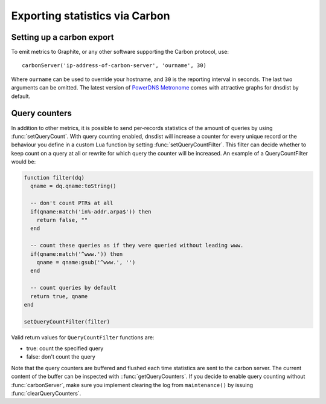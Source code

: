 Exporting statistics via Carbon
===============================

Setting up a carbon export
--------------------------

To emit metrics to Graphite, or any other software supporting the Carbon protocol, use::

  carbonServer('ip-address-of-carbon-server', 'ourname', 30)

Where ``ourname`` can be used to override your hostname, and ``30`` is the reporting interval in seconds. The last two arguments can be omitted.
The latest version of `PowerDNS Metronome <https://github.com/ahupowerdns/metronome>`_ comes with attractive graphs for dnsdist by default.

Query counters
--------------

In addition to other metrics, it is possible to send per-records statistics of the amount of queries by using :func:`setQueryCount`. With query counting enabled, dnsdist will increase a counter for every unique record or the behaviour you define in a custom Lua function by setting :func:`setQueryCountFilter`. This filter can decide whether to keep count on a query at all or rewrite for which query the counter will be increased. An example of a QueryCountFilter would be:

.. code-block:: lua

  function filter(dq)
    qname = dq.qname:toString()

    -- don't count PTRs at all
    if(qname:match('in%-addr.arpa$')) then
      return false, ""
    end

    -- count these queries as if they were queried without leading www.
    if(qname:match('^www.')) then
      qname = qname:gsub('^www.', '')
    end

    -- count queries by default
    return true, qname
  end

  setQueryCountFilter(filter)

Valid return values for ``QueryCountFilter`` functions are:

- true: count the specified query
- false: don't count the query

Note that the query counters are buffered and flushed each time statistics are sent to the carbon server. The current content of the buffer can be inspected with ::func:`getQueryCounters`. If you decide to enable query counting without :func:`carbonServer`, make sure you implement clearing the log from ``maintenance()`` by issuing :func:`clearQueryCounters`.
